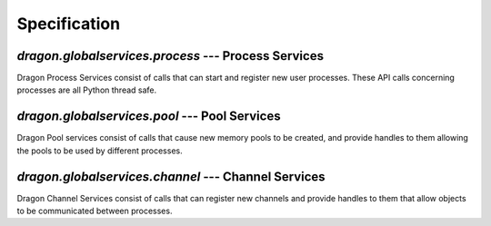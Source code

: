 Specification
=============

.. TODO: This needs merge with the docstrings in the code, so we can remove it here.
.. All of this should be autogenerated

`dragon.globalservices.process` --- Process Services
----------------------------------------------------

Dragon Process Services consist of calls that can start and
register new user processes.  These API calls concerning processes are all
Python thread safe.

..
    Global services has ultimate ownership of a process entry on this
    level.  Higher constructs implemented in terms of global services
    operations may have their own ideas of ownership and graceful
    takedown.  The purpose of this level is to give enough tools
    to implement these things.

..  py:function:: process.create(exe, run_dir, args, env=None, user_name='', options=None, soft=False)

    Spawns a new process somewhere, managed by the shepherd and runtime system.
    If it didn't work, raise an error.  If there is a user specified
    reference name, checks that this is unique, or picks one uniquely
    if the user doesn't supply one.  This level is only concerned with
    getting an OS process of whatever type running - it might not be a
    Python process or something communicating with infrastructure at all.

    The process will have been started by the time this call returns, or there
    will be an error.

    Options concerning how to launch this process are found in the
    globalservices.process_desc.ProcessOptions object.

    If the create call is with the 'soft' option set then the call will return
    successfully with the appropriate descriptor if the process already exists.
    This only makes sense when the user_name option is set.

    .. container:: figboxright

        .. figure:: images/process_create.srms1.png
            :scale: 50%

    :param str exe: program to run
    :param list args: list of strings, arguments to the program
    :param dict env: key: str, value: str -- environment variables to be added/overridden
    :param str user_name: optional name to refer to the process with.
    :param str run_dir: the working directory from which to run the program.
    :param options: a ProcessOptions object, or an initializer for one; None for default options
    :param bool soft: whether this is a soft create

    :return: object describing the process
    :rtype: ProcessDescriptor
    :raises: ProcessError


..  py:function:: process.get_list()

    Returns (p_uid, name) for all the processes currently
    being managed.

    .. container:: figboxright

        .. figure:: images/process_list.srms1.png
            :scale: 50%

    :return: names of all the processes currently dealt with.
    :rtype: list of tuple (int, str/None)
    :raises: ProcessError

..  py:function:: process.query(identifier)

    Allows any process to query status of another process by name.

    If the identifier is a positive integer type then it is assumed to be the
    numerical process identifier.  If it is a string then it is assumed to be the
    unique string identifier for the process.

    .. container:: figboxright

        .. figure:: images/process_query.srms1.png
            :scale: 50%

    :param identifier: integer or string identifying the process
    :return: object describing the process
    :rtype: ProcessInfo
    :raises: ProcessError

.. py:function:: process.kill(identifier, sig=signal.SIGKILL)

    Allows any process to ask for another one to be killed
    with the specified signal from the signal package.

    .. container:: figboxright

        .. figure:: images/process_kill.srms1.png
            :scale: 50%


    :param identifier: integer or string identifying the process
    :param signal: which signal to send the process
    :return: None
    :raises: ProcessError

..  py:function:: process.join(identifier, timeout = None)

    Waits until the identified process has exited, or the timeout expires. The timeout
    is measured on the global server, not locally.

    Returns the process's exit code, or None if there was a timeout.

    It is an error for a process to request to join itself.

    .. container:: figboxright

        .. figure:: images/process_join.srms1.png
            :scale: 50%

    :param identifier: integer or string identifying the process
    :return: Unix exit code of the process, or None if there is a timeout.
    :rtype: integer or None
    :raises: ProcessError

..  py:function:: process.multi_join(identifiers, timeout = None)

    Waits until at least one process from a list of identified processes has exited, or the timeout
    expires. The timeout is measured on the global server, not locally.

    Returns a dictionary with the status of every process (key: p_uid, value: status_info) along with
    either a list of tuples (p_uid, unix_exit_code) for any processes exited, or None if there was a
    timeout and no processes exited.

    It is an error for a process to request to join itself.

    :param identifiers: list of process identifiers indicating p_uid (int) or process name (string)
    :param timeout: Timeout in seconds for max time to wait. None = default, infinite wait
    :return: list of tuples (p_uid, unix_exit_code) for any processes exited, or None if none exited
             and there is a timeout, along with a dictionary with the status of each process
    :raises: ProcessError

..  py:class:: ProcessDescriptor()

    Contains information about a process.  This should be generally considered impossible
    to instantiate directly - instead it is returned by create() or query().

    Right now this is effectively a local snapshot of info services has about the process.


    .. py:method:: p_uid
       :property:

        Numerical process unique identifier.  This is globally unique
        over the lifetime of the entire user application.

    .. py:method:: user_name
        :property:

        string unique identifier for the process

    .. py:method:: is_alive
        :property:

        True if the process is considered alive, False if not

    .. py:method:: retval
        :property:

        None if the process hasn't started or hasn't completed yet. Otherwise
        integer return code.

    .. py::method:: refresh()

        Refreshes the ProcessInfo by querying the server.

        .. container:: figboxright

            .. figure:: images/process_ProcessInfo_refresh.srms1.png
                :scale: 50%

        :return: None

    .. py::method:: location
        :property:
        PLACEHOLDER
        Should return some object explaining where the process is physically located.

..  py:exception:: ProcessError

    Exception class for errors to do with process creation, querying, etc.


`dragon.globalservices.pool` --- Pool Services
----------------------------------------------

Dragon Pool services consist of calls that cause new memory pools
to be created, and provide handles to them allowing the pools to
be used by different processes.


.. py:function:: pool.create(size, user_name=None, pool_options=None, soft=False)

    Creates a new memory pool.  The pool descriptor that is returned will be in a 'detached' state.


.. py:function:: pool.get_list()

    Returns a list of the m_uid of the currently active memory pools.

    TODO: add some way to be more selective about this, once we have a use case.


..  py:function:: pool.query(identifier)

    Returns the pool descriptor for the specified pool.  The identifier can either be a string
    signifying the user name or an integer m_uid.

.. py:function:: pool.destroy(identifier)

    Destroys the specified memory pool.

    TODO: do we need to have any rules about checking to see if there are channels still
    alive within the pool?  We can't do anything about allocations, but it is definitely known
    to GS whether there are channels on this pool.

.. py:class:: PoolDescriptor

    PLACEHOLDER

    This object contains whatever globalservices knows about a particular pool.  It's not thread safe and
    only represents a snapshot in time of whatever information it contains.

    NOTE: we have a decision to make about whether this is a plain old data type or something that has methods
    that are able to call the basic functions above directly.  Since this is only a convenience and starts to run
    into questions about object life cycle, we will keep things simple for the time being.

    .. py:attribute:: m_uid
        The m_uid of the pool

    .. py:attribute:: name
        The name of this pool

    .. py:attribute:: node
        The index of the node in the allocation this pool is on.

    .. py:attribute:: sdesc
        The serialized pool descriptor


`dragon.globalservices.channel` --- Channel Services
----------------------------------------------------

Dragon Channel Services consist of calls that can register
new channels and provide handles to them that allow objects
to be communicated between processes.

..
    TODO

    add batch create and batch destroy interface.


.. py:function:: channel.create(m_uid, user_name=None, channel_options=None, soft=False)

    Creates a new channel.  The channel descriptor that is returned will be in a 'detached' state.

    System transactions:

    .. container:: figboxright

        .. figure:: images/channel_create.srms1.png
            :scale: 50%

    :param int m_uid: The m_uid of the pool that holds the channel.
    :param str user_name: An optional user supplied name for the channel. It must be globally unique.
    :param channel_options: An options descriptor object
    :type channel_options: ChannelOptions object
    :param bool soft: default False - if the channel with the given name already exists, don't create it but instead
                      just return the descriptor
    :return: A ChannelDescriptor object
    :rtype: ChannelDescriptor
    :raises: ChannelError

..  py:function:: channel.list()

    Returns a list of the c_uid for all the active channels currently
    being managed.

    TODO: need some way to be more selective about this.  One obvious extension is
    to list only those channels in a specific memory pool.


    .. container:: figboxright

        .. figure:: images/channel_list.srms1.png
            :scale: 50%


    :return: the c_uid of all channels currently alive
    :rtype: list of int
    :raises: ChannelError


..  py:function:: channel.query(identifier)

    Returns a descriptor for an existing channel if it is there, otherwise raises.
    The identifier can be an integer object in which case it is taken to be an infrastructure
    assigned channel ID, or a string in which case it is assumed to be a unique user assigned name.

    System transactions:

    .. container:: figboxright

        .. figure:: images/channel_query.srms1.png
            :scale: 50%

    :param identifier: a channel identifier - if an integer, the infrastructure assigned one,
                        if a string, the unique identifier
    :return: A ChannelDescriptor object containing the underlying library's serialized descriptor and other
             information about the channel that has been created.
    :rtype: ChannelDescriptor
    :raises: ChannelError

..  py:function:: channel.join(identifier, timeout)

    Returns a descriptor for an existing channel if it is there, otherwise blocks until
    the timeout expires or the channel is created.

    The identifier here must be a string. This is used for lazy construction of channels and to provide
    a way for the end that is not constructing the channel to block until the channel is made.name.

    :param identifier: the name of the channel to join.
    :param timeout: Optional timeout on the operation; throws if it doesn't finish in time.
    :return: A ChannelDescriptor object containing the underlying library's serialized descriptor and other
             information about the channel that has been created.
    :rtype: ChannelDescriptor
    :raises: TimeoutError

..  py:function:: channel.destroy(identifier)

    Destroys the channel in the infrastructure. Depending on the kind of channel, there may be
    an error if something is still attached to it.

    System transactions:

    .. container:: figboxright

        .. figure:: images/channel_destroy.srms1.png
            :scale: 50%

    Note that this call is NOT a method on the ChannelDescriptor object. There are various reasons but
    mainly we don't want to imply that this gets called when the ChannelDescriptor itself gets
    garbage collected.

    :param identifiers: one or more channel identifiers.
    :return: None
    :raises: ChannelError

..  py:exception:: ChannelError

    Exception class for errors to do with channel creation/query/etc.

..  py:class:: ChannelOptions

    Attributes so far:

    local_opts
        A local channel creation options object, exposing relevant options on the local
        library create call

    ref_count
        bool, default False, whether GS should count references on this
        channel and destroy if count reaches zero

        NOTE: these options will be growing and the scheme needs
        thought for organization.

.. py:class:: ChannelDescriptor

    PLACEHOLDER

    Object that has methods for interacting with any particular channel.  The ChannelDescriptor
    has local state and facts about it aren't magically updated from the system - the final decision
    on whether anything is valid is up to the global services.

    ChannelDescriptor methods are not thread safe from the Python runtime's point of view.
    Thread safety needs to be imposed from a higher level.

    NOTE:
    This object probably will just contain what GlobalServices knows about the channel, including
    the serialized descriptor from the C library.  We probably want other objects (like our dragon.Connection) to
    access the serialized descriptor and use it as a member; what was previously here contemplated
    this object having the attach/detach methods and so on, but that seems to be ultimately redundant
    with what the Cython layer is doing.

    NOTE: some of these might be turned into properties we get by calling the library on the sdesc.

    .. py:attribute:: m_uid

        The m_uid of the pool this channel is in.

    .. py:attribute:: c_uid

        The c_uid of this channel.

    .. py:attribute:: name

        The name of this channel

    .. py:attribute:: node

        The index of the node in the allocation this channel is on.

    .. py:attribute:: sdesc

        The serialized channel descriptor